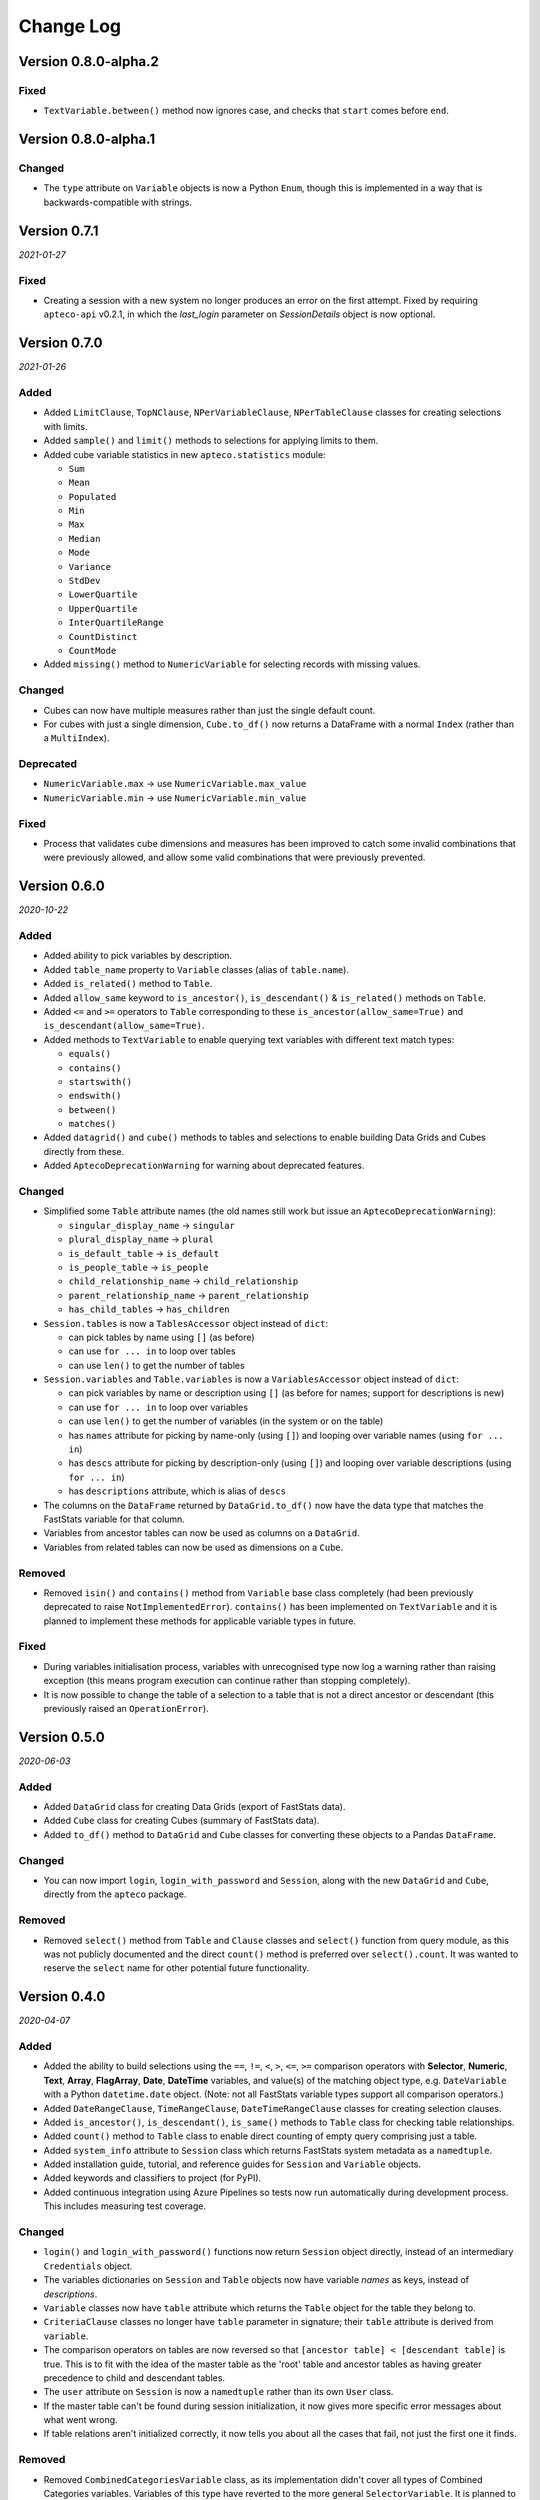 **************
  Change Log
**************

Version 0.8.0-alpha.2
=====================

Fixed
-----

* ``TextVariable.between()`` method now ignores case,
  and checks that ``start`` comes before ``end``.

Version 0.8.0-alpha.1
=====================

Changed
-------

* The ``type`` attribute on ``Variable`` objects is now a Python ``Enum``,
  though this is implemented in a way that is backwards-compatible with strings.

Version 0.7.1
=============

*2021-01-27*

Fixed
-----

* Creating a session with a new system no longer produces an error on the first attempt.
  Fixed by requiring ``apteco-api`` v0.2.1, in which the `last_login` parameter on
  `SessionDetails` object is now optional.

Version 0.7.0
=============

*2021-01-26*

Added
-----

* Added ``LimitClause``, ``TopNClause``, ``NPerVariableClause``, ``NPerTableClause``
  classes for creating selections with limits.
* Added ``sample()`` and ``limit()`` methods to selections for applying limits to them.
* Added cube variable statistics in new ``apteco.statistics`` module:

  - ``Sum``
  - ``Mean``
  - ``Populated``
  - ``Min``
  - ``Max``
  - ``Median``
  - ``Mode``
  - ``Variance``
  - ``StdDev``
  - ``LowerQuartile``
  - ``UpperQuartile``
  - ``InterQuartileRange``
  - ``CountDistinct``
  - ``CountMode``

* Added ``missing()`` method to ``NumericVariable`` for selecting records
  with missing values.

Changed
-------

* Cubes can now have multiple measures rather than just the single default count.
* For cubes with just a single dimension, ``Cube.to_df()`` now returns a DataFrame
  with a normal ``Index`` (rather than a ``MultiIndex``).

Deprecated
----------

* ``NumericVariable.max`` → use ``NumericVariable.max_value``
* ``NumericVariable.min`` → use ``NumericVariable.min_value``

Fixed
-----

* Process that validates cube dimensions and measures has been improved
  to catch some invalid combinations that were previously allowed,
  and allow some valid combinations that were previously prevented.


Version 0.6.0
=============

*2020-10-22*

Added
-----

* Added ability to pick variables by description.
* Added ``table_name`` property to ``Variable`` classes (alias of ``table.name``).
* Added ``is_related()`` method to ``Table``.
* Added ``allow_same`` keyword to ``is_ancestor()``, ``is_descendant()``
  & ``is_related()`` methods on ``Table``.
* Added ``<=`` and ``>=`` operators to ``Table``
  corresponding to these ``is_ancestor(allow_same=True)``
  and ``is_descendant(allow_same=True)``.
* Added methods to ``TextVariable``
  to enable querying text variables with different text match types:

  - ``equals()``
  - ``contains()``
  - ``startswith()``
  - ``endswith()``
  - ``between()``
  - ``matches()``

* Added ``datagrid()`` and ``cube()`` methods to tables and selections
  to enable building Data Grids and Cubes directly from these.
* Added ``AptecoDeprecationWarning`` for warning about deprecated features.

Changed
-------

* Simplified some ``Table`` attribute names
  (the old names still work but issue an ``AptecoDeprecationWarning``):

  - ``singular_display_name`` -> ``singular``
  - ``plural_display_name`` -> ``plural``
  - ``is_default_table`` -> ``is_default``
  - ``is_people_table`` -> ``is_people``
  - ``child_relationship_name`` -> ``child_relationship``
  - ``parent_relationship_name`` -> ``parent_relationship``
  - ``has_child_tables`` -> ``has_children``

* ``Session.tables`` is now a ``TablesAccessor`` object instead of ``dict``:

  - can pick tables by name using ``[]`` (as before)
  - can use ``for ... in`` to loop over tables
  - can use ``len()`` to get the number of tables

* ``Session.variables`` and ``Table.variables``
  is now a ``VariablesAccessor`` object instead of ``dict``:

  - can pick variables by name or description using ``[]``
    (as before for names; support for descriptions is new)
  - can use ``for ... in`` to loop over variables
  - can use ``len()`` to get the number of variables (in the system or on the table)
  - has ``names`` attribute for picking by name-only (using ``[]``)
    and looping over variable names (using ``for ... in``)
  - has ``descs`` attribute for picking by description-only (using ``[]``)
    and looping over variable descriptions (using ``for ... in``)
  - has ``descriptions`` attribute, which is alias of ``descs``

* The columns on the ``DataFrame`` returned by ``DataGrid.to_df()``
  now have the data type that matches the FastStats variable for that column.
* Variables from ancestor tables can now be used as columns on a ``DataGrid``.
* Variables from related tables can now be used as dimensions on a ``Cube``.

Removed
-------

* Removed ``isin()`` and ``contains()`` method from ``Variable`` base class completely
  (had been previously deprecated to raise ``NotImplementedError``).
  ``contains()`` has been implemented on ``TextVariable``
  and it is planned to implement these methods for applicable variable types in future.

Fixed
-----

* During variables initialisation process,
  variables with unrecognised type now log a warning rather than raising exception
  (this means program execution can continue rather than stopping completely).
* It is now possible to change the table of a selection
  to a table that is not a direct ancestor or descendant
  (this previously raised an ``OperationError``).

Version 0.5.0
=============

*2020-06-03*

Added
-----

* Added ``DataGrid`` class for creating Data Grids (export of FastStats data).
* Added ``Cube`` class for creating Cubes (summary of FastStats data).
* Added ``to_df()`` method to ``DataGrid`` and ``Cube`` classes
  for converting these objects to a Pandas ``DataFrame``.

Changed
-------

* You can now import ``login``, ``login_with_password`` and ``Session``,
  along with the new ``DataGrid`` and ``Cube``, directly from the ``apteco`` package.

Removed
-------

* Removed ``select()`` method from ``Table`` and ``Clause`` classes
  and ``select()`` function from query module,
  as this was not publicly documented and the direct ``count()`` method is preferred
  over ``select().count``.
  It was wanted to reserve the ``select`` name for other potential future functionality.

Version 0.4.0
=============

*2020-04-07*

Added
-----

* Added the ability to build selections using the
  ``==``, ``!=``, ``<``, ``>``, ``<=``, ``>=`` comparison operators with
  **Selector**, **Numeric**, **Text**, **Array**, **FlagArray**, **Date**, **DateTime**
  variables, and value(s) of the matching object type,
  e.g. ``DateVariable`` with a Python ``datetime.date`` object.
  (Note: not all FastStats variable types support all comparison operators.)
* Added ``DateRangeClause``, ``TimeRangeClause``, ``DateTimeRangeClause`` classes
  for creating selection clauses.
* Added ``is_ancestor()``, ``is_descendant()``, ``is_same()`` methods
  to ``Table`` class for checking table relationships.
* Added ``count()`` method to ``Table`` class to enable direct counting
  of empty query comprising just a table.
* Added ``system_info`` attribute to ``Session`` class which returns
  FastStats system metadata as a ``namedtuple``.
* Added installation guide, tutorial,
  and reference guides for ``Session`` and ``Variable`` objects.
* Added keywords and classifiers to project (for PyPI).
* Added continuous integration using Azure Pipelines
  so tests now run automatically during development process.
  This includes measuring test coverage.

Changed
-------

* ``login()`` and ``login_with_password()`` functions now return ``Session`` object
  directly, instead of an intermediary ``Credentials`` object.
* The variables dictionaries on ``Session`` and ``Table`` objects
  now have variable *names* as keys, instead of *descriptions*.
* ``Variable`` classes now have ``table`` attribute
  which returns the ``Table`` object for the table they belong to.
* ``CriteriaClause`` classes no longer have ``table`` parameter in signature;
  their ``table`` attribute is derived from ``variable``.
* The comparison operators on tables are now reversed so that
  ``[ancestor table] < [descendant table]`` is true.
  This is to fit with the idea of the master table as the 'root' table
  and ancestor tables as having greater precedence to child and descendant tables.
* The ``user`` attribute on ``Session`` is now a ``namedtuple``
  rather than its own ``User`` class.
* If the master table can't be found during session initialization,
  it now gives more specific error messages about what went wrong.
* If table relations aren't initialized correctly,
  it now tells you about all the cases that fail, not just the first one it finds.

Removed
-------

* Removed ``CombinedCategoriesVariable`` class,
  as its implementation didn't cover all types of Combined Categories variables.
  Variables of this type have reverted to the more general ``SelectorVariable``.
  It is planned to re-implement Combined Categories variable support in future.
* Removed ``isin()`` method on variables, as it's not applicable to all variable types.
  It is planned to re-implement this method for relevant variables in future.

Fixed
-----

* Session initialization process now loads all system tables,
  not just the first 10.
* Using generators to return selector codes
  for building selections (with ``==`` operator) now works.

Version 0.3.2
=============

*2019-10-01*

Fixed
-----

* Improved code syntax highlighting in the README.


Version 0.3.1
=============

*2019-10-01*

Fixed
-----

* Set Getting Started guide as the README.


Version 0.3.0
=============

*2019-10-01*

Added
-----

* Added ``DateListClause`` for creating selections with list of dates.
* Added ``select()`` method to ``Tables`` class to enable counting empty queries.

Changed
-------

* Each variable type now has a specific class with only the attributes pertinent to it.


Version 0.2.0
=============

*2019-08-23*

Added
-----

* Added ``serialize()`` and ``deserialize()`` methods to the ``Session`` class.
* Added documentation (Getting Started guide and Change Log).


Version 0.1.2
=============

*2019-08-05*

Fixed
-----

* Fixed not being able to connect to a different API host after first connection
  during any single Python session.


Version 0.1.1
=============

*2019-08-05*

Fixed
-----

* Fixed ``isin()`` method on variables not working.


Version 0.1.0
=============

*2019-07-05*

Added
-----

* Added ``login()`` and ``login_with_password()`` functions to log in to the API.
* Added ``Session`` class for creating an API session.
* Added ``Table`` class representing FastStats system tables.
* Added support for accessing variables on a table using the ``[]`` operator
  with the variable description.
* Added support for testing equality of tables using the ``==`` operator.
* Added support for testing if a table is an ancestor or descendant of another
  using the ``>`` and ``<`` operators (respectively).
* Added ``SelectorClause``, ``CombinedCategoriesClause``, ``NumericClause``,
  ``TextClause``, ``ArrayClause``, ``FlagArrayClause`` classes
  for creating selection clauses.
* Added support for creating selection clauses using the ``==`` operator on variables
  with ``str`` literals to set values.
* Added ``isin()`` method on variables to select values using an iterable.
* Added ``BooleanClause`` class to apply boolean logic to clauses
  (``AND``, ``OR``, ``NOT``).
* Added support for applying boolean logic using the ``&``, ``|``, ``~`` operators
  on clauses.
* Added ``TableClause`` class for changing resolve table level of clauses
  (``ANY``, ``THE``).
* Added support for using the ``*`` operator with a clause and a table
  to change the resolve table of the clause.
* Added ``SubSelectionClause`` class for using a subselection in a selection.
* Added ``Selection`` class for creating a selection from a query,
  with ``get_count()`` and ``set_table()`` methods.
* Added ``select()`` method on clauses to create a ``Selection`` from the clause.
* Added ``select()`` function for creating a selection using a clause.
